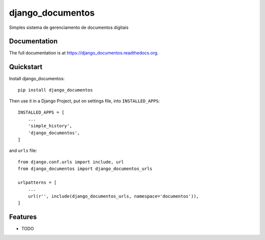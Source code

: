 =============================
django_documentos
=============================

.. image:: https://badge.fury.io/py/django_documentos.svg
     :target: https://badge.fury.io/py/django_documentos

.. image:: https://travis-ci.org/luzfcb/django_documentos.svg?branch=master
     :target: https://travis-ci.org/luzfcb/django_documentos

.. image:: https://requires.io/github/luzfcb/django_documentos/requirements.svg?branch=master
     :target: https://requires.io/github/luzfcb/django_documentos/requirements/?branch=master
     :alt: Requirements Status

.. image:: http://codecov.io/github/luzfcb/django_documentos/coverage.svg?branch=master
     :target: http://codecov.io/github/luzfcb/django_documentos?branch=master

.. image:: https://landscape.io/github/luzfcb/django_documentos/master/landscape.svg?style=flat
     :target: https://landscape.io/github/luzfcb/django_documentos/master
     :alt: Code Health

.. image:: https://badge.waffle.io/luzfcb/django_documentos.png?label=ready&title=Ready
     :target: https://waffle.io/luzfcb/django_documentos
     :alt: 'Stories in Ready'


Simples sistema de gerenciamento de documentos digitais

Documentation
-------------

The full documentation is at https://django_documentos.readthedocs.org.

Quickstart
----------

Install django_documentos::

    pip install django_documentos

Then use it in a Django Project, put on settings file, into ``INSTALLED_APPS``::

    INSTALLED_APPS = [
        ...
        'simple_history',
        'django_documentos',
    ]

and ``urls`` file::

    from django.conf.urls import include, url
    from django_documentos import django_documentos_urls

    urlpatterns = [
        ...
        url(r'', include(django_documentos_urls, namespace='documentos')),
    ]

Features
--------

* TODO
